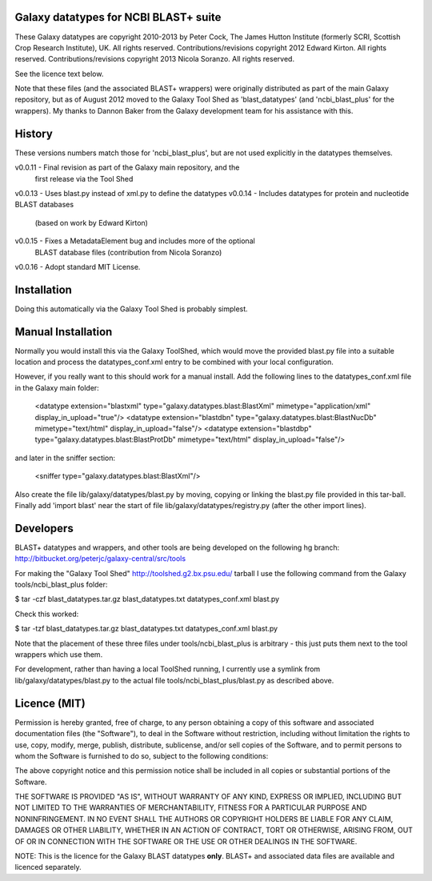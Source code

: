 Galaxy datatypes for NCBI BLAST+ suite
======================================

These Galaxy datatypes are copyright 2010-2013 by Peter Cock, The James Hutton
Institute (formerly SCRI, Scottish Crop Research Institute), UK. All rights reserved.
Contributions/revisions copyright 2012 Edward Kirton. All rights reserved.
Contributions/revisions copyright 2013 Nicola Soranzo. All rights reserved.

See the licence text below.

Note that these files (and the associated BLAST+ wrappers) were originally
distributed as part of the main Galaxy repository, but as of August 2012 moved
to the Galaxy Tool Shed as 'blast_datatypes' (and 'ncbi_blast_plus' for the
wrappers). My thanks to Dannon Baker from the Galaxy development team for his
assistance with this.


History
=======

These versions numbers match those for 'ncbi_blast_plus', but are not used
explicitly in the datatypes themselves.

v0.0.11 - Final revision as part of the Galaxy main repository, and the
          first release via the Tool Shed
v0.0.13 - Uses blast.py instead of xml.py to define the datatypes
v0.0.14 - Includes datatypes for protein and nucleotide BLAST databases
          (based on work by Edward Kirton)
v0.0.15 - Fixes a MetadataElement bug and includes more of the optional
          BLAST database files (contribution from Nicola Soranzo)
v0.0.16 - Adopt standard MIT License.


Installation
============

Doing this automatically via the Galaxy Tool Shed is probably simplest.


Manual Installation
===================

Normally you would install this via the Galaxy ToolShed, which would move
the provided blast.py file into a suitable location and process the
datatypes_conf.xml entry to be combined with your local configuration.

However, if you really want to this should work for a manual install. Add
the following lines to the datatypes_conf.xml file in the Galaxy main folder:

   <datatype extension="blastxml" type="galaxy.datatypes.blast:BlastXml" mimetype="application/xml" display_in_upload="true"/>
   <datatype extension="blastdbn" type="galaxy.datatypes.blast:BlastNucDb" mimetype="text/html" display_in_upload="false"/>
   <datatype extension="blastdbp" type="galaxy.datatypes.blast:BlastProtDb" mimetype="text/html" display_in_upload="false"/>

and later in the sniffer section:

    <sniffer type="galaxy.datatypes.blast:BlastXml"/>

Also create the file lib/galaxy/datatypes/blast.py by moving, copying or linking
the blast.py file provided in this tar-ball.  Finally add 'import blast' near
the start of file lib/galaxy/datatypes/registry.py (after the other import
lines).


Developers
==========

BLAST+ datatypes and wrappers, and other tools are being developed on the
following hg branch: http://bitbucket.org/peterjc/galaxy-central/src/tools

For making the "Galaxy Tool Shed" http://toolshed.g2.bx.psu.edu/ tarball I use
the following command from the Galaxy tools/ncbi_blast_plus folder:

$ tar -czf blast_datatypes.tar.gz blast_datatypes.txt datatypes_conf.xml blast.py

Check this worked:

$ tar -tzf blast_datatypes.tar.gz
blast_datatypes.txt
datatypes_conf.xml
blast.py

Note that the placement of these three files under tools/ncbi_blast_plus is
arbitrary - this just puts them next to the tool wrappers which use them.

For development, rather than having a local ToolShed running, I currently
use a symlink from lib/galaxy/datatypes/blast.py to the actual file
tools/ncbi_blast_plus/blast.py as described above.


Licence (MIT)
=============

Permission is hereby granted, free of charge, to any person obtaining a copy
of this software and associated documentation files (the "Software"), to deal
in the Software without restriction, including without limitation the rights
to use, copy, modify, merge, publish, distribute, sublicense, and/or sell
copies of the Software, and to permit persons to whom the Software is
furnished to do so, subject to the following conditions:

The above copyright notice and this permission notice shall be included in
all copies or substantial portions of the Software.

THE SOFTWARE IS PROVIDED "AS IS", WITHOUT WARRANTY OF ANY KIND, EXPRESS OR
IMPLIED, INCLUDING BUT NOT LIMITED TO THE WARRANTIES OF MERCHANTABILITY,
FITNESS FOR A PARTICULAR PURPOSE AND NONINFRINGEMENT. IN NO EVENT SHALL THE
AUTHORS OR COPYRIGHT HOLDERS BE LIABLE FOR ANY CLAIM, DAMAGES OR OTHER
LIABILITY, WHETHER IN AN ACTION OF CONTRACT, TORT OR OTHERWISE, ARISING FROM,
OUT OF OR IN CONNECTION WITH THE SOFTWARE OR THE USE OR OTHER DEALINGS IN
THE SOFTWARE.

NOTE: This is the licence for the Galaxy BLAST datatypes **only**. BLAST+
and associated data files are available and licenced separately.
